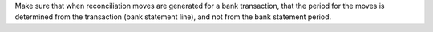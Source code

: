 Make sure that when reconciliation moves are generated for a bank
transaction, that the period for the moves is determined from the transaction
(bank statement line), and not from the bank statement period.

